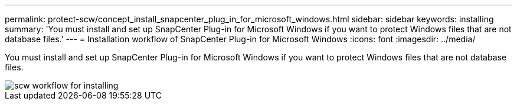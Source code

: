 ---
permalink: protect-scw/concept_install_snapcenter_plug_in_for_microsoft_windows.html
sidebar: sidebar
keywords: installing
summary: 'You must install and set up SnapCenter Plug-in for Microsoft Windows if you want to protect Windows files that are not database files.'
---
= Installation workflow of SnapCenter Plug-in for Microsoft Windows
:icons: font
:imagesdir: ../media/

[.lead]
You must install and set up SnapCenter Plug-in for Microsoft Windows if you want to protect Windows files that are not database files.

image::../media/scw_workflow_for_installing.gif[]
